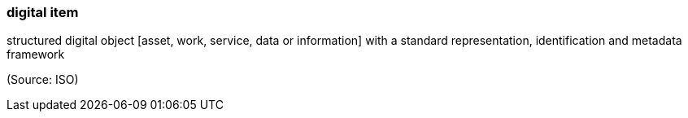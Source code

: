 === digital item

structured digital object [asset, work, service, data or information] with a standard representation, identification and metadata framework

(Source: ISO)

